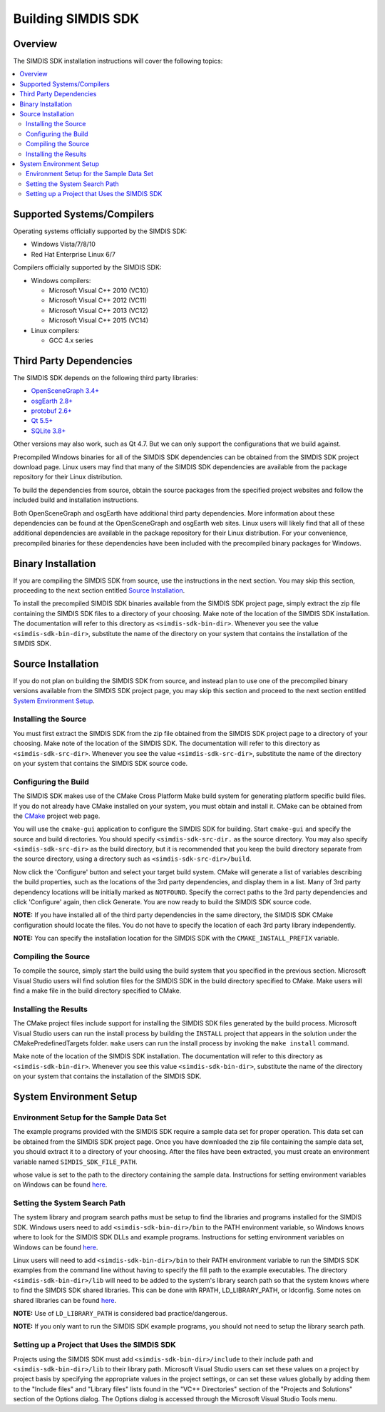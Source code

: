 *******************
Building SIMDIS SDK
*******************

Overview
========
The SIMDIS SDK installation instructions will cover the following topics:

.. contents:: \


Supported Systems/Compilers
===========================
Operating systems officially supported by the SIMDIS SDK:

* Windows Vista/7/8/10
* Red Hat Enterprise Linux 6/7

Compilers officially supported by the SIMDIS SDK:

* Windows compilers:

  - Microsoft Visual C++ 2010 (VC10)
  - Microsoft Visual C++ 2012 (VC11)
  - Microsoft Visual C++ 2013 (VC12)
  - Microsoft Visual C++ 2015 (VC14)

* Linux compilers:

  - GCC 4.x series


Third Party Dependencies
========================
The SIMDIS SDK depends on the following third party libraries:

- `OpenSceneGraph 3.4\+ <http://www.openscenegraph.org>`_
- `osgEarth 2.8\+ <http://www.osgearth.org>`_
- `protobuf 2.6\+ <http://code.google.com/p/protobuf>`_
- `Qt 5.5\+ <http://qt-project.org>`_
- `SQLite 3.8\+ <http://www.sqlite.org>`_


Other versions may also work, such as Qt 4.7.  But we can only support the
configurations that we build against.

Precompiled Windows binaries for all of the SIMDIS SDK dependencies can be
obtained from the SIMDIS SDK project download page.  Linux users may find that
many of the SIMDIS SDK dependencies are available from the package repository
for their Linux distribution.

To build the dependencies from source, obtain the source packages from the
specified project websites and follow the included build and installation
instructions.

Both OpenSceneGraph and osgEarth have additional third party
dependencies.  More information about these dependencies can be found at the
OpenSceneGraph and osgEarth web sites.  Linux users will likely find that all
of these additional dependencies are available in the package repository for
their Linux distribution.  For your convenience, precompiled binaries for these
dependencies have been included with the precompiled binary packages for
Windows.


Binary Installation
===================
If you are compiling the SIMDIS SDK from source, use the instructions in the
next section. You may skip this section, proceeding to the next section
entitled `Source Installation`_.

To install the precompiled SIMDIS SDK binaries available from the SIMDIS SDK
project page, simply extract the zip file containing the SIMDIS SDK files to a
directory of your choosing.  Make note of the location of the SIMDIS SDK
installation.  The documentation will refer to this directory as ``<simdis-sdk-bin-dir>``.
Whenever you see the value ``<simdis-sdk-bin-dir>``,
substitute the name of the directory on your system that contains the
installation of the SIMDIS SDK.


Source Installation
===================
If you do not plan on building the SIMDIS SDK from source, and instead plan
to use one of the precompiled binary versions available from the SIMDIS SDK
project page, you may skip this section and proceed to the next section
entitled `System Environment Setup`_.

Installing the Source
---------------------

You must first extract the SIMDIS SDK from the zip file obtained from the
SIMDIS SDK project page to a directory of your choosing.  Make note of the
location of the SIMDIS SDK.  The documentation will refer to this directory as
``<simdis-sdk-src-dir>``.  Whenever you see the value ``<simdis-sdk-src-dir>``,
substitute the name of the directory on your system that contains the SIMDIS
SDK source code.

Configuring the Build
---------------------

The SIMDIS SDK makes use of the CMake Cross Platform Make build system for
generating platform specific build files.  If you do not already have CMake
installed on your system, you must obtain and install it.  CMake can be
obtained from the `CMake <http://www.cmake.org>`_ project web page.

You will use the ``cmake-gui`` application to configure the SIMDIS SDK for
building.  Start ``cmake-gui`` and specify the source and build directories.
You should specify ``<simdis-sdk-src-dir.`` as the source directory.  You may
also specify ``<simdis-sdk-src-dir>`` as the build directory, but it is
recommended that you keep the build directory separate from the source
directory, using a directory such as ``<simdis-sdk-src-dir>/build``.

Now click the 'Configure' button and select your target build system.  CMake
will generate a list of variables describing the build properties, such as
the locations of the 3rd party dependencies, and display them in a list.
Many of 3rd party dependency locations will be initially marked as
``NOTFOUND``.  Specify the correct paths to the 3rd party dependencies and
click 'Configure' again, then click Generate.  You are now ready to build
the SIMDIS SDK source code.

**NOTE:** If you have installed all of the third party dependencies in the same
directory, the SIMDIS SDK CMake configuration should locate the files.  You
do not have to specify the location of each 3rd party library independently.

**NOTE:** You can specify the installation location for the SIMDIS SDK with
the ``CMAKE_INSTALL_PREFIX`` variable.

Compiling the Source
--------------------

To compile the source, simply start the build using the build system that you
specified in the previous section.  Microsoft Visual Studio users will find
solution files for the SIMDIS SDK in the build directory specified to CMake.
Make users will find a make file in the build directory specified to CMake.

Installing the Results
----------------------

The CMake project files include support for installing the SIMDIS SDK files
generated by the build process.  Microsoft Visual Studio users can run the install
process by building the ``INSTALL`` project that appears in the solution under the
CMakePredefinedTargets folder.  ``make`` users can run the install process by
invoking the ``make install`` command.

Make note of the location of the SIMDIS SDK installation.  The documentation
will refer to this directory as ``<simdis-sdk-bin-dir>``.  Whenever you see
this value ``<simdis-sdk-bin-dir>``, substitute the name of the directory on
your system that contains the installation of the SIMDIS SDK.



System Environment Setup
========================

Environment Setup for the Sample Data Set
-----------------------------------------

The example programs provided with the SIMDIS SDK require a sample data set
for proper operation.  This data set can be obtained from the SIMDIS SDK
project page.  Once you have downloaded the zip file containing the sample data
set, you should extract it to a directory of your choosing.  After the files
have been extracted, you must create an environment variable named ``SIMDIS_SDK_FILE_PATH``.

whose value is set to the path to the directory containing the sample data.
Instructions for setting environment variables on Windows can be found `here <http://support.microsoft.com/kb/310519>`_.

Setting the System Search Path
------------------------------

The system library and program search paths must be setup to find the
libraries and programs installed for the SIMDIS SDK.  Windows users need to
add ``<simdis-sdk-bin-dir>/bin`` to the PATH environment variable, so
Windows knows where to look for the SIMDIS SDK DLLs and example programs.
Instructions for setting environment variables on Windows can be found `here <http://support.microsoft.com/kb/310519>`_.

Linux users will need to add ``<simdis-sdk-bin-dir>/bin`` to their PATH
environment variable to run the SIMDIS SDK examples from the command line
without having to specify the fill path to the example executables.  The
directory ``<simdis-sdk-bin-dir>/lib`` will need to be added to the
system's library search path so that the system knows where to find the
SIMDIS SDK shared libraries.  This can be done with RPATH, LD\_LIBRARY\_PATH,
or ldconfig.  Some notes on shared libraries can be found `here <http://tldp.org/HOWTO/Program-Library-HOWTO/shared-libraries.html>`_.

**NOTE:** Use of ``LD_LIBRARY_PATH`` is considered bad practice/dangerous.

**NOTE:** If you only want to run the SIMDIS SDK example programs, you should
not need to setup the library search path.

Setting up a Project that Uses the SIMDIS SDK
---------------------------------------------

Projects using the SIMDIS SDK must add ``<simdis-sdk-bin-dir>/include`` to
their include path and ``<simdis-sdk-bin-dir>/lib`` to their library path.
Microsoft Visual Studio users can set these values on a project by project
basis by specifying the appropriate values in the project settings, or can set
these values globally by adding them to the "Include files" and "Library files"
lists found in the "VC++ Directories" section of the "Projects and Solutions"
section of the Options dialog.  The Options dialog is accessed through the
Microsoft Visual Studio Tools menu.
